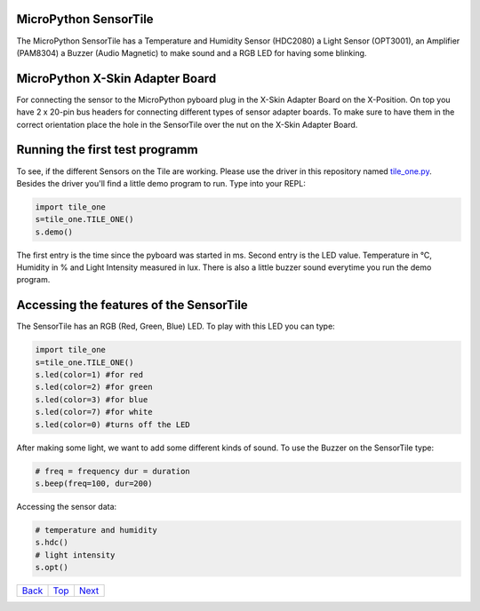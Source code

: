 .. _Top:

MicroPython SensorTile
----------------------

The MicroPython SensorTile has a Temperature and Humidity Sensor (HDC2080)
a Light Sensor (OPT3001), an Amplifier (PAM8304) a Buzzer (Audio Magnetic) to make sound and a RGB LED for having some blinking.

MicroPython X-Skin Adapter Board
--------------------------------

For connecting the sensor to the MicroPython pyboard plug in the X-Skin Adapter Board on the X-Position. On top you have 2 x 20-pin bus headers for connecting different types of sensor adapter boards. To make sure to have them in the correct orientation place the hole in the SensorTile over the nut on the X-Skin Adapter Board.

Running the first test programm
-------------------------------

To see, if the different Sensors on the Tile are working. Please use the driver in this repository named `tile_one.py <tile_one.py>`_. Besides the driver you'll find a little demo program to run. Type into your REPL:

.. code-block:: python

	import tile_one
	s=tile_one.TILE_ONE()
	s.demo()

The first entry is the time since the pyboard was started in ms. Second entry is the LED value. Temperature in °C, Humidity in % and Light Intensity measured in lux. There is also a little buzzer sound everytime you run the demo program.


Accessing the features of the SensorTile
----------------------------------------

The SensorTile has an RGB (Red, Green, Blue) LED. To play with this LED you can type:

.. code-block:: python

	import tile_one
	s=tile_one.TILE_ONE()
	s.led(color=1) #for red
	s.led(color=2) #for green
	s.led(color=3) #for blue
	s.led(color=7) #for white
	s.led(color=0) #turns off the LED

After making some light, we want to add some different kinds of sound. To use the Buzzer on the SensorTile type:

.. code-block:: python

	# freq = frequency dur = duration
	s.beep(freq=100, dur=200)
	
Accessing the sensor data:

.. code-block:: python

	# temperature and humidity
	s.hdc()
	# light intensity
	s.opt()

+------------+------------+-----------+
|   Back_    |   Top_     |  Next_    |
+------------+------------+-----------+

.. _Back: ../PARTII/2_LCD160CRv11.rst
.. _Next: 2_Temperature.rst
